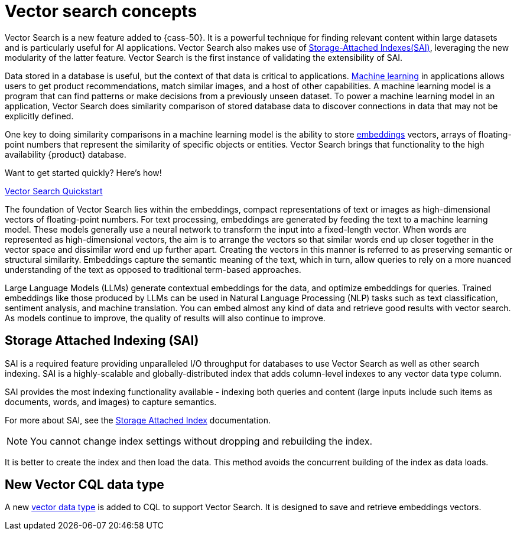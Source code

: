 = Vector search concepts 
:navtitle: Concepts
:description: Vector Search concepts - How it works, how to use it, and more.

Vector Search is a new feature added to {cass-50}.
It is a powerful technique for finding relevant content within large datasets and is particularly useful for AI applications. 
Vector Search also makes use of xref:cassandra:developing/cql/indexing/sai/overview.adoc[Storage-Attached Indexes(SAI)], leveraging the new modularity of the latter feature.
Vector Search is the first instance of validating the extensibility of SAI.

Data stored in a database is useful, but the context of that data is critical to applications.
https://cassandra.apache.org/_/glossary.html#machine-learning-ml[Machine learning] in applications allows users to get product recommendations, match similar images, and a host of other capabilities.
A machine learning model is a program that can find patterns or make decisions from a previously unseen dataset.
To power a machine learning model in an application, Vector Search does similarity comparison of stored database data to discover connections in data that may not be explicitly defined.

One key to doing similarity comparisons in a machine learning model is the ability to store https://cassandra.apache.org/_/glossary.html#embeddings[embeddings] vectors, arrays of floating-point numbers that represent the similarity of specific objects or entities.
Vector Search brings that functionality to the high availability {product} database.

.Want to get started quickly? Here's how!
****
xref:cassandra:getting-started/vector-search-quickstart.adoc[Vector Search Quickstart]
****

The foundation of Vector Search lies within the embeddings, compact representations of text or images as high-dimensional vectors of floating-point numbers. 
For text processing, embeddings are generated by feeding the text to a machine learning model.
These models generally use a neural network to transform the input into a fixed-length vector. 
When words are represented as high-dimensional vectors, the aim is to arrange the vectors so that similar words end up closer together in the vector space and dissimilar word end up further apart.
Creating the vectors in this manner is referred to as preserving semantic or structural similarity.
Embeddings capture the semantic meaning of the text, which in turn, allow queries to rely on a more nuanced understanding of the text as opposed to traditional term-based approaches. 

Large Language Models (LLMs) generate contextual embeddings for the data, and optimize embeddings for queries.  
Trained embeddings like those produced by LLMs can be used in Natural Language Processing (NLP) tasks such as text classification, sentiment analysis, and machine translation.
You can embed almost any kind of data and retrieve good results with vector search. As models continue to improve, the quality of results will also continue to improve.

== Storage Attached Indexing (SAI)

SAI is a required feature providing unparalleled I/O throughput for databases to use Vector Search as well as other search indexing. 
SAI is a highly-scalable and globally-distributed index that adds column-level indexes to any vector data type column.

SAI provides the most indexing functionality available - indexing both queries and content (large inputs include such items as documents, words, and images) to capture semantics.


For more about SAI, see the xref:cassandra:developing/cql/indexing/sai/sai-overview.adoc[Storage Attached Index] documentation.

[NOTE]
====
You cannot change index settings without dropping and rebuilding the index.
====

It is better to create the index and then load the data.
This method avoids the concurrent building of the index as data loads.

== New Vector CQL data type

A new xref:developing/cql/types.adoc[vector data type] is added to CQL to support Vector Search. It is designed to save and retrieve embeddings vectors.
